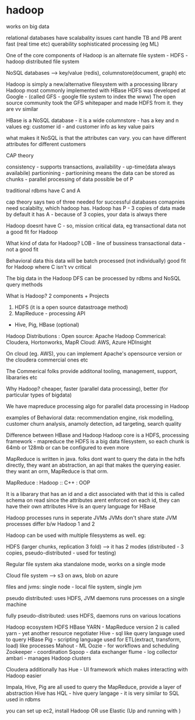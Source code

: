 * hadoop

works on big data

relational databases have scalabality issues
	cant handle TB and PB
	arent fast (real time etc)
	querability
	sophisticated processing (eg ML)

One of the core components of Hadoop is an alternate file system - HDFS - hadoop distributed file system

NoSQL databases --> key/value (redis), columnstore(document, graph) etc

Hadoop is simply a new/alternative filesystem with a processing library
Hadoop most commonly implemented with HBase
HDFS was developed at Google - (called GFS - google file system to index the www)
The open source community took the GFS whitepaper and made HDFS from it. they are vv similar

HBase is a NoSQL database - it is a wide columnstore - has a key and n values
eg: customer id - and customer info as key value pairs

what makes it NoSQL is that the attributes can vary. you can have different attributes for different customers


CAP theory

consistency - supports transactions,
availability - up-time(data always availabile)
partionining - partionining means the data can be stored as chunks - parallel processing of data possible be of P

traditional rdbms have C and A

cap theory says two of three needed for successful databases
comapnies need scalabilty, which hadoop has.
Hadoop has P - 3 copies of data made by default
it has A - because of 3 copies, your data is always there

Hadoop doesnt have C - so, mission critical data, eg transactional data not a good fit for Hadoop

What kind of data for Hadoop?
LOB - line of bussiness
	transactional data - not a good fit

Behavioral data
	this data will be batch processed (not individually)
	good fit for Hadoop
	where C isn't vv critical

The big data in the Hadoop DFS can be processed by rdbms and NoSQL query methods

What is Hadoop?
2 components + Projects
	1. HDFS (it is a open source datastroage method)
	2. MapReduce - processing API

	+ Hive, Pig, HBase (optional)

Hadoop Distributions :
	Open source:
		Apache Hadoop
	Commerical:
		Cloudera, Hortonworks, MapR
	Cloud:
		AWS, Azure HDInsight

On cloud (eg. AWS), you can implement Apache's opensource version or the cloudera commercial ones etc

The Commerical folks provide additonal tooling, management, support, libararies etc

Why Hadoop?
cheaper, faster (parallel data processing), better (for particular types of bigdata)

We have mapreduce processing algo for parallel data processing in Hadoop

examples of Behavioral data:
recommendation engine, risk modelling, customer churn analysis, anamoly detection, ad targeting, search quality

Difference between HBase and Hadoop
	Hadoop core is a HDFS, processing framework - mapreduce
	the HDFS is a big data filesystem, so each chunk is 64mb or 128mb or can be configured to even more

	MapReduce is written in java. folks dont want to query the data in the hdfs directly, they want an abstraction, an api that makes the querying easier. they want an orm, MapReduce is that orm.

			MapReduce : Hadoop :: C++ : OOP

	It is a libarary that has an id and a dict associated with that id
	this is called schema on read since the attributes arent enforced on each id, they can have their own attributes
	Hive is an query language for HBase

Hadoop processes runs in seperate JVMs
JVMs don't share state
JVM processes differ b/w Hadoop 1 and 2

Hadoop can be used with multiple filesystems as well. eg:

HDFS (larger chunks, replication 3 fold) --> it has 2 modes (distributed - 3 copies, pseudo-distributed - used for testing)

Regular file system
	aka standalone mode, works on a single mode

Cloud file system --> s3 on aws, blob on azure

files and jvms:
	single node - local file system, single jvm

pseudo distributed:
	uses HDFS, JVM daemons runs processes on a single machine

fully pseudo-distributed:
	uses HDFS, daemons runs on various locations


Hadoop ecosystem
	HDFS
	HBase YARN - MapReduce version 2 is called yarn - yet another resource negotiater
	Hive - sql like query language used to query HBase
	Pig - scripting language used for ETL(extract, transform, load) like processes
	Mahout - ML
	Oozie - for workflows and scheduling
	Zookeeper - coordination
	Sqoop - data exchanger
	flume - log collector
	ambari - manages Hadoop clusters


	Cloudera additionally has Hue - UI framework which makes interacting with Hadoop easier

Impala, Hive, Pig are all used to query the MapReduce, provide a layer of abstraction
Hive has HQL - hive query langage - it is very similar to SQL used in rdbms

you can set up ec2, install Hadoop OR use Elastic
(Up and running with )
